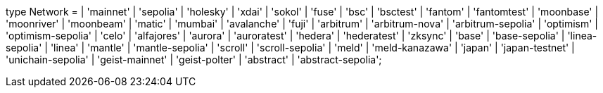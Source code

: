 type Network =
  | 'mainnet'
  | 'sepolia'
  | 'holesky'
  | 'xdai'
  | 'sokol'
  | 'fuse'
  | 'bsc'
  | 'bsctest'
  | 'fantom'
  | 'fantomtest'
  | 'moonbase'
  | 'moonriver'
  | 'moonbeam'
  | 'matic'
  | 'mumbai'
  | 'avalanche'
  | 'fuji'
  | 'arbitrum'
  | 'arbitrum-nova'
  | 'arbitrum-sepolia'
  | 'optimism'
  | 'optimism-sepolia'
  | 'celo'
  | 'alfajores'
  | 'aurora'
  | 'auroratest'
  | 'hedera'
  | 'hederatest'
  | 'zksync'
  | 'base'
  | 'base-sepolia'
  | 'linea-sepolia'
  | 'linea'
  | 'mantle'
  | 'mantle-sepolia'
  | 'scroll'
  | 'scroll-sepolia'
  | 'meld'
  | 'meld-kanazawa'
  | 'japan'
  | 'japan-testnet'
  | 'unichain-sepolia'
  | 'geist-mainnet'
  | 'geist-polter'
  | 'abstract'
  | 'abstract-sepolia';